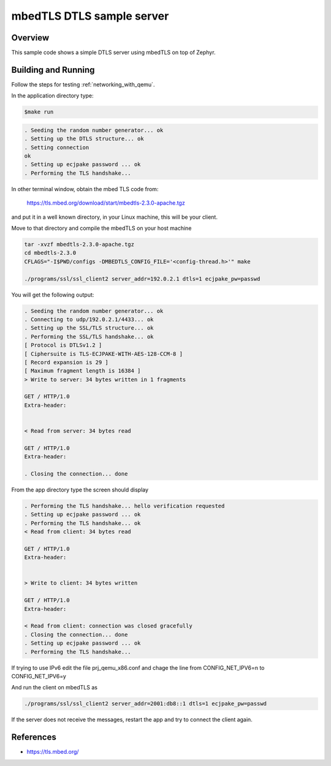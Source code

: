 .. _mbedtsl-delsserver-sample:

mbedTLS DTLS sample server
############################

Overview
********
This sample code shows a simple DTLS server using mbedTLS on top of Zephyr.

Building and Running
********************

Follow the steps for testing :ref:`networking_with_qemu`.

In the application directory type:

.. code-block:: console

   $make run

.. code-block:: console

   . Seeding the random number generator... ok
   . Setting up the DTLS structure... ok
   . Setting connection
   ok
   . Setting up ecjpake password ... ok
   . Performing the TLS handshake...

In other terminal window, obtain the mbed TLS code from:

	https://tls.mbed.org/download/start/mbedtls-2.3.0-apache.tgz

and put it in a well known directory, in your Linux machine, this will be your
client.

Move to that directory and compile the mbedTLS on your host machine

.. code-block:: console

   tar -xvzf mbedtls-2.3.0-apache.tgz
   cd mbedtls-2.3.0
   CFLAGS="-I$PWD/configs -DMBEDTLS_CONFIG_FILE='<config-thread.h>'" make

   ./programs/ssl/ssl_client2 server_addr=192.0.2.1 dtls=1 ecjpake_pw=passwd

You will get the following output:

.. code-block:: console

   . Seeding the random number generator... ok
   . Connecting to udp/192.0.2.1/4433... ok
   . Setting up the SSL/TLS structure... ok
   . Performing the SSL/TLS handshake... ok
   [ Protocol is DTLSv1.2 ]
   [ Ciphersuite is TLS-ECJPAKE-WITH-AES-128-CCM-8 ]
   [ Record expansion is 29 ]
   [ Maximum fragment length is 16384 ]
   > Write to server: 34 bytes written in 1 fragments

   GET / HTTP/1.0
   Extra-header:


   < Read from server: 34 bytes read

   GET / HTTP/1.0
   Extra-header:

   . Closing the connection... done

From the app directory type the screen should display

.. code-block:: console

   . Performing the TLS handshake... hello verification requested
   . Setting up ecjpake password ... ok
   . Performing the TLS handshake... ok
   < Read from client: 34 bytes read

   GET / HTTP/1.0
   Extra-header:


   > Write to client: 34 bytes written

   GET / HTTP/1.0
   Extra-header:

   < Read from client: connection was closed gracefully
   . Closing the connection... done
   . Setting up ecjpake password ... ok
   . Performing the TLS handshake...

If trying to use IPv6 edit the file prj_qemu_x86.conf and chage the line from
CONFIG_NET_IPV6=n to CONFIG_NET_IPV6=y

And run the client on mbedTLS as

.. code-block:: console

   ./programs/ssl/ssl_client2 server_addr=2001:db8::1 dtls=1 ecjpake_pw=passwd

If the server does not receive the  messages, restart the app and try to connect
the client again.

References
**********

* https://tls.mbed.org/
